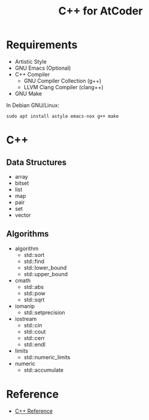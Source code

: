 #+TITLE: C++ for AtCoder
#+OPTIONS: ^:{}

* Requirements
- Artistic Style
- GNU Emacs (Optional)
- C++ Compiler
  - GNU Compiler Collection (g++)
  - LLVM Clang Compiler (clang++)
- GNU Make

In Debian GNU/Linux:
#+BEGIN_SRC shell
sudo apt install astyle emacs-nox g++ make
#+END_SRC

* C++

** Data Structures
- array
- bitset
- list
- map
- pair
- set
- vector

** Algorithms
- algorithm
  - std::sort
  - std::find
  - std::lower_bound
  - std::upper_bound
- cmath
  - std::abs
  - std::pow
  - std::sqrt
- iomanip
  - std::setprecision
- iostream
  - std::cin
  - std::cout
  - std::cerr
  - std::endl
- limits
  - std::numeric_limits
- numeric
  - std::accumulate


* Reference
- [[https://en.cppreference.com/w/][C++ Reference]]
